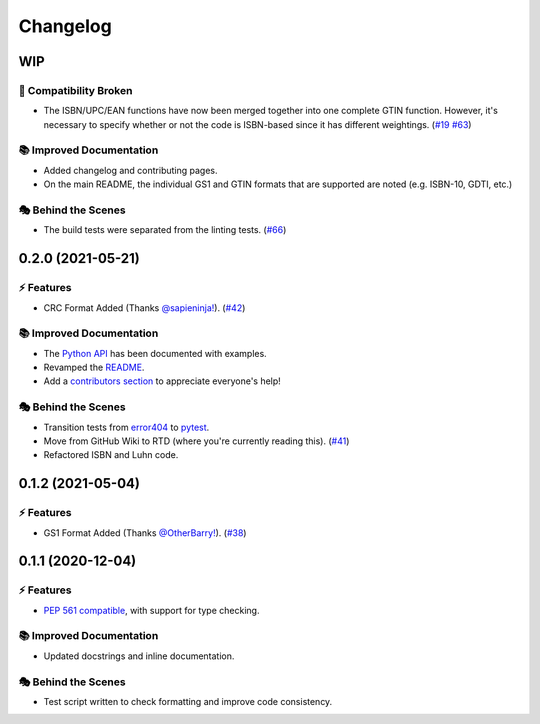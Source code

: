Changelog
**********

WIP
====

🔨 Compatibility Broken
-------------------------

- The ISBN/UPC/EAN functions have now been merged together into one complete GTIN function.
  However, it's necessary to specify whether or not the code is ISBN-based since it has different weightings.
  (`#19 <https://github.com/harens/checkdigit/issues/19>`_ `#63 <https://github.com/harens/checkdigit/issues/63>`_)

📚 Improved Documentation
---------------------------

- Added changelog and contributing pages.
- On the main README, the individual GS1 and GTIN formats that are supported are noted (e.g. ISBN-10, GDTI, etc.)

🎭 Behind the Scenes
---------------------

- The build tests were separated from the linting tests. (`#66 <https://github.com/harens/checkdigit/issues/66>`_)

0.2.0 (2021-05-21)
===================

⚡️ Features
------------

- CRC Format Added (Thanks `@sapieninja! <https://github.com/sapieninja>`_). (`#42 <https://github.com/harens/checkdigit/pull/42>`_)

📚 Improved Documentation
---------------------------

- The `Python API <https://checkdigit.readthedocs.io/en/stable/reference.html>`_ has been documented with examples.
- Revamped the `README <https://github.com/harens/checkdigit/blob/master/README.rst>`_.
- Add a `contributors section <https://github.com/harens/checkdigit/tree/v0.2.0#contributors->`_ to appreciate everyone's help!

🎭 Behind the Scenes
---------------------

- Transition tests from `error404 <https://github.com/harens/error404>`_ to `pytest <https://pytest.org/>`_.
- Move from GitHub Wiki to RTD (where you're currently reading this). (`#41 <https://github.com/harens/checkdigit/issues/41>`_)
- Refactored ISBN and Luhn code.

0.1.2 (2021-05-04)
===================

⚡️ Features
------------

- GS1 Format Added (Thanks `@OtherBarry! <https://github.com/OtherBarry>`_). (`#38 <https://github.com/harens/checkdigit/pull/38>`_)

0.1.1 (2020-12-04)
===================

⚡️ Features
------------

- `PEP 561 compatible <https://www.python.org/dev/peps/pep-0561/>`_, with support for type checking.

📚 Improved Documentation
---------------------------

- Updated docstrings and inline documentation.

🎭 Behind the Scenes
---------------------

- Test script written to check formatting and improve code consistency.
